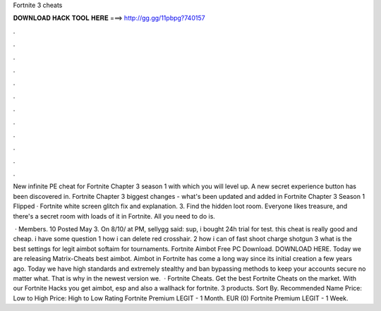 Fortnite 3 cheats



𝐃𝐎𝐖𝐍𝐋𝐎𝐀𝐃 𝐇𝐀𝐂𝐊 𝐓𝐎𝐎𝐋 𝐇𝐄𝐑𝐄 ===> http://gg.gg/11pbpg?740157



.



.



.



.



.



.



.



.



.



.



.



.

New infinite PE cheat for Fortnite Chapter 3 season 1 with which you will level up. A new secret experience button has been discovered in. Fortnite Chapter 3 biggest changes - what's been updated and added in Fortnite Chapter 3 Season 1 Flipped · Fortnite white screen glitch fix and explanation. 3. Find the hidden loot room. Everyone likes treasure, and there's a secret room with loads of it in Fortnite. All you need to do is.

 · Members. 10 Posted May 3. On 8/10/ at PM, sellygg said: sup, i bought 24h trial for test. this cheat is really good and cheap. i have some question 1 how i can delete red crosshair. 2 how i can of fast shoot charge shotgun 3 what is the best settings for legit aimbot softaim for tournaments. Fortnite Aimbot Free PC Download. DOWNLOAD HERE. Today we are releasing Matrix-Cheats best aimbot. Aimbot in Fortnite has come a long way since its initial creation a few years ago. Today we have high standards and extremely stealthy and ban bypassing methods to keep your accounts secure no matter what. That is why in the newest version we.  · Fortnite Cheats. Get the best Fortnite Cheats on the market. With our Fortnite Hacks you get aimbot, esp and also a wallhack for fortnite. 3 products. Sort By. Recommended Name Price: Low to High Price: High to Low Rating Fortnite Premium LEGIT - 1 Month. EUR (0) Fortnite Premium LEGIT - 1 Week.
